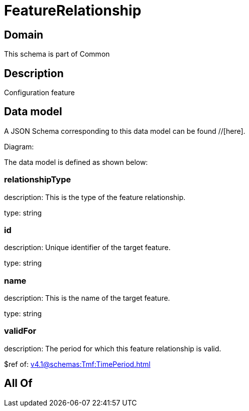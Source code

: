 = FeatureRelationship

[#domain]
== Domain

This schema is part of Common

[#description]
== Description
Configuration feature


[#data_model]
== Data model

A JSON Schema corresponding to this data model can be found //[here].

Diagram:


The data model is defined as shown below:


=== relationshipType
description: This is the type of the feature relationship.

type: string


=== id
description: Unique identifier of the target feature.

type: string


=== name
description: This is the name of the target feature.

type: string


=== validFor
description: The period for which this feature relationship is valid.

$ref of: xref:v4.1@schemas:Tmf:TimePeriod.adoc[]


[#all_of]
== All Of

